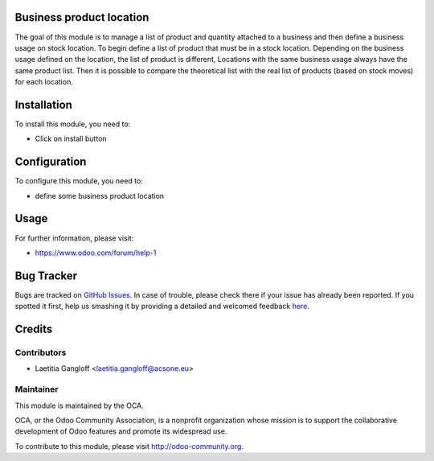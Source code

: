 .. image:: https://img.shields.io/badge/licence-AGPL--3-blue.svg
    :alt: License: AGPL-3

Business product location
=========================

The goal of this module is to manage a list of product and quantity attached
to a business and then define a business usage on stock location.
To begin define a list of product that must be in a stock location.
Depending on the business usage defined on the location, the list of product
is different, Locations with the same business usage always have the same
product list. Then it is possible to compare the theoretical list with the
real list of products (based on stock moves) for each location. 

Installation
============

To install this module, you need to:

* Click on install button

Configuration
=============

To configure this module, you need to:

* define some business product location

Usage
=====

For further information, please visit:

* https://www.odoo.com/forum/help-1

Bug Tracker
===========

Bugs are tracked on `GitHub Issues <https://github.com/OCA/stock-logistics-warehouse/issues>`_.
In case of trouble, please check there if your issue has already been reported.
If you spotted it first, help us smashing it by providing a detailed and welcomed feedback
`here <https://github.com/OCA/stock-logistics-warehouse/issues/new?body=module:%20business_product_location%0Aversion:%208.0%0A%0A**Steps%20to%20reproduce**%0A-%20...%0A%0A**Current%20behavior**%0A%0A**Expected%20behavior**>`_.

Credits
=======

Contributors
------------

* Laetitia Gangloff <laetitia.gangloff@acsone.eu>

Maintainer
----------

.. image:: https://odoo-community.org/logo.png
   :alt: Odoo Community Association
   :target: https://odoo-community.org

This module is maintained by the OCA.

OCA, or the Odoo Community Association, is a nonprofit organization whose
mission is to support the collaborative development of Odoo features and
promote its widespread use.

To contribute to this module, please visit http://odoo-community.org.
